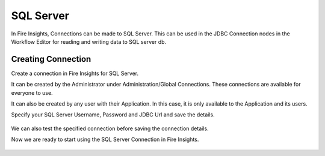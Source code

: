 SQL Server
=========

In Fire Insights, Connections can be made to SQL Server. This can be used in the JDBC Connection nodes in the Workflow Editor for reading and writing data to SQL server db.


Creating Connection
-------------------
Create a connection in Fire Insights for SQL Server.

It can be created by the Administrator under Administration/Global Connections. These connections are available for everyone to use.

It can also be created by any user with their Application. In this case, it is only available to the Application and its users.

Specify your SQL Server Username, Password and JDBC Url and save the details.

.. figure:: ../../_assets/connections/sql_connection.PNG
   :alt: Databricks
   :width: 40%

We can also test the specified connection before saving the connection details. 

Now we are ready to start using the SQL Server Connection in Fire Insights.

.. figure:: ../../_assets/connections/sql_connection_usage.PNG
   :alt: Databricks
   :width: 40%
